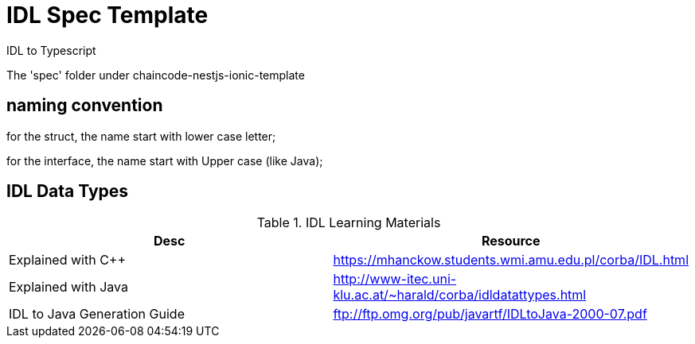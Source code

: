 = IDL Spec Template

IDL to Typescript

The 'spec' folder under chaincode-nestjs-ionic-template

== naming convention

for the struct, the name start with lower case letter;

for the interface, the name start with Upper case (like Java);

== IDL Data Types

.IDL Learning Materials
|===
| Desc | Resource

| Explained with C++
| https://mhanckow.students.wmi.amu.edu.pl/corba/IDL.html

| Explained with Java
| http://www-itec.uni-klu.ac.at/~harald/corba/idldatattypes.html

| IDL to Java Generation Guide
| ftp://ftp.omg.org/pub/javartf/IDLtoJava-2000-07.pdf
|===
